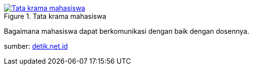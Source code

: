 :page-title     : Tata Krama Mahasiswa
:page-signed-by : Deo Valiandro. M <valiandrod@gmail.com>
:page-layout    : default
:page-category  : Artikel
:page-time      : 2021-11-11T11:11:11
:page-update    : 2022-05-06T13:40:15
:page-idn       : 33b1184e5b6a8ff18c97490150ba83be9d7edcd93a316fe3e3f990964ac47f1b

.Tata krama mahasiswa
[link=/assets/img/tata-krama-mahasiswa.jpeg] 
image::/assets/img/tata-krama-mahasiswa.jpeg[Tata krama mahasiswa] 

Bagaimana mahasiswa dapat berkomunikasi dengan baik dengan dosennya.

sumber:
link:https://akcdn.detik.net.id/community/media/visual/2017/10/06/17629eb5-4188-4fe4-8f8a-3e566f3b4ec1.jpeg?w=700&q=90[detik.net.id]
